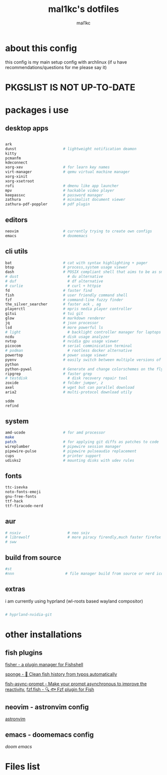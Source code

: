 #+title: mal1kc's dotfiles
#+author: mal1kc

* about this config

this config is my main setup config with archlinux
(if u have recommendations/questions for me please say it)

* PKGSLIST IS NOT UP-TO-DATE
* packages i use
** desktop apps

#+begin_src bash :tangle used_packages.txt.txt

ark
dunst                     # lightweight notification deamon
kitty
pcmanfm
kdeconnect
xorg-xev                  # for learn key names
virt-manager              # qemu virtual machine manager
xorg-xinit
xorg-xsetroot
rofi                      # dmenu like app launcher
mpv                       # hackable video player
keepassxc                 # password manager
zathura                   # minimalist document viewer
zathura-pdf-poppler       # pdf plugin

#+end_src

** editors

#+begin_src bash :tangle used_packages.txt.txt
neovim                    # currently trying to create own configs
emacs                     # doomemacs
#+end_src

** cli utils

#+begin_src bash :tangle used_packages.txt.txt
bat                       # cat with syntax highlighting + pager
btop                      # process,system usage viewer
dash                      # POSIX compliant shell that aims to be as small as possible
# dust                      # du alternative
# duf                       # df alternative
# curlie                    # curl + httpie
fd                        # faster find
fish                      # user friendly command shell
fzf                       # command-line fuzzy finder
the_silver_searcher       # faster ack , ag
playerctl                 # mpris nedia player controller
gitui                     # tui git
glow                      # markdown renderer
jq                        # json processor
lsd                       # more powerful ls
# light                     # backlight controller manager for laptops etc.
ncdu                      # disk usage analyzer
nvtop                     # nvidia gpu usage viewer
picocom                   # serial comminication terminal
# podman                    # rootless docker alternative
powertop                  # power usage viewer
pyenv                     # easily switch between multiple versions of
python
python-pywal              # Generate and change colorschemes on the fly
ripgrep                   # faster grep
# testdisk                  # disk recovery repair tool
zoxide                    # folder jumper, z
axel                      # wget but can parallel download
aria2                     # multi-protocol download utily

sddm
refind

#+end_src

** system

#+begin_src bash :tangle used_packages.txt.txt
amd-ucode                 # for amd processor
make
patch                     # for applying git diffs as patches to code
wireplumber               # pipewire session manager
pipewire-pulse            # pipewire pulseaudio replacement
cups                      # printer support
udisks2                   # mounting disks with udev rules

#+end_src
** fonts

#+begin_src bash :tangle used_packages.txt.txt
ttc-isevka
noto-fonts-emoji
gnu-free-fonts
ttf-hack
ttf-firacode-nerd

#+end_src

** aur

#+begin_src bash :tangle used_packages.txt.txt
# nsxiv                     # neo sxiv
# librewolf                 # more piracy firendly,much faster firefox
# sww
#+end_src
** build from source

#+begin_src bash :tangle used_packages.txt.txt
#st
#nnn                       # file manager build from source or nerd icons

#+end_src
** extras

i am currently using hyprland (wl-roots based wayland compositor)
#+begin_src bash :tangle used_packages.txt.txt

# hyprland-nvidia-git

#+end_src

* other installations
** fish plugins
[[https://github.com/jorgebucaran/fisher][fisher - a plugin manager for Fishshell]]

[[https://github.com/meaningful-ooo/sponge][sponge - 🧽 Clean fish history from typos automatically]]

[[https://github.com/acomagu/fish-async-prompt][fish-async-prompt - Make your prompt asynchronous to improve the reactivity.]]
[[https://github.com/PatrickF1/fzf.fish][fzf.fish - 🔍 🐟 Fzf plugin for Fish]]
** neovim - astronvim config
[[https://astronvim.com/][astronvim]]
** emacs - doomemacs config
[[doomemacs.org][doom emacs]]
* Files list
